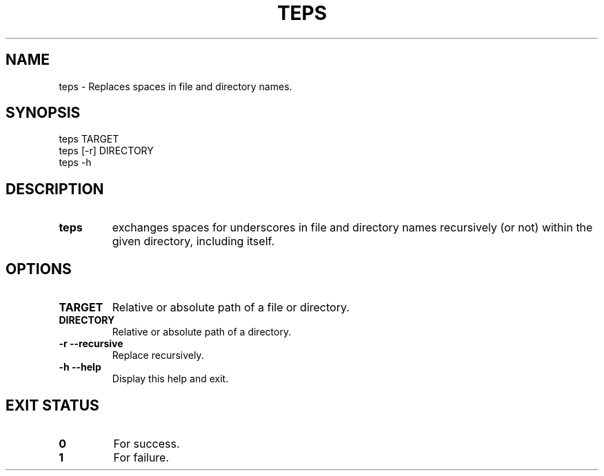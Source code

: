 .\" -*- nroff -*-
.TH TEPS 1 "16 Apr 2021" "Leonardo Santos"
.SH NAME
.TP
teps \- Replaces spaces in file and directory names.
.SH SYNOPSIS
.TP
teps TARGET
.TP
teps [\-r] DIRECTORY
.TP
teps -h
.SH DESCRIPTION
.TP
.B teps
exchanges spaces for underscores in file and directory names
recursively (or not) within the given directory, including itself.
.SH OPTIONS
.TP
.B TARGET
Relative or absolute path of a file or directory.
.TP
.B DIRECTORY
Relative or absolute path of a directory.
.TP
.B \-r \-\-recursive
Replace recursively.
.TP
.B \-h \-\-help
Display this help and exit.
.SH EXIT STATUS
.TP
.B 0
For success.
.TP
.B 1
For failure.
